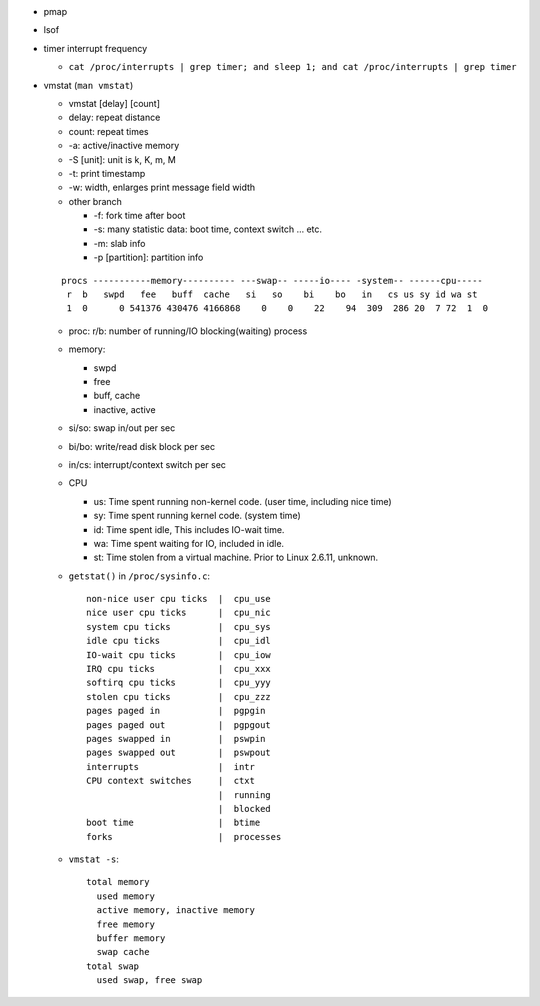 - pmap
- lsof
- timer interrupt frequency

  - ``cat /proc/interrupts | grep timer; and sleep 1; and cat /proc/interrupts | grep timer``

- vmstat (``man vmstat``)

  - vmstat [delay] [count]
  - delay: repeat distance
  - count: repeat times
  - -a: active/inactive memory
  - -S [unit]: unit is k, K, m, M
  - -t: print timestamp
  - -w: width, enlarges print message field width
  - other branch

    - -f: fork time after boot
    - -s: many statistic data: boot time, context switch ... etc.
    - -m: slab info
    - -p [partition]: partition info

  ::

      procs -----------memory---------- ---swap-- -----io---- -system-- ------cpu-----
       r  b   swpd   fee   buff  cache   si   so    bi    bo   in   cs us sy id wa st
       1  0      0 541376 430476 4166868    0    0    22    94  309  286 20  7 72  1  0

  - proc: r/b: number of running/IO blocking(waiting) process
  - memory:

    - swpd
    - free
    - buff, cache
    - inactive, active

  - si/so: swap in/out per sec
  - bi/bo: write/read disk block per sec
  - in/cs: interrupt/context switch per sec
  - CPU
    
    - us: Time spent running non-kernel code. (user time, including nice time)
    - sy: Time spent running kernel code. (system time)
    - id: Time spent idle, This includes IO-wait time.
    - wa: Time spent waiting for IO, included in idle.
    - st: Time stolen from a virtual machine. Prior to Linux 2.6.11, unknown.

  - ``getstat()`` in ``/proc/sysinfo.c``::

      non-nice user cpu ticks  |  cpu_use
      nice user cpu ticks      |  cpu_nic 
      system cpu ticks         |  cpu_sys 
      idle cpu ticks           |  cpu_idl
      IO-wait cpu ticks        |  cpu_iow 
      IRQ cpu ticks            |  cpu_xxx 
      softirq cpu ticks        |  cpu_yyy 
      stolen cpu ticks         |  cpu_zzz
      pages paged in           |  pgpgin 
      pages paged out          |  pgpgout 
      pages swapped in         |  pswpin 
      pages swapped out        |  pswpout
      interrupts               |  intr 
      CPU context switches     |  ctxt
                               |  running
                               |  blocked
      boot time                |  btime 
      forks                    |  processes
  
  - ``vmstat -s``::

      total memory
        used memory
        active memory, inactive memory
        free memory
        buffer memory
        swap cache
      total swap
        used swap, free swap

